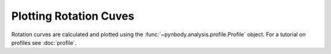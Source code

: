 .. rotation curve



Plotting Rotation Cuves
=======================

Rotation curves are calculated and plotted using the :func:`~pynbody.analysis.profile.Profile` 
object. For a tutorial on profiles see :doc:`profile`.

.. plot:: tutorials/example_code/rotcurve.py
   :include-source:
